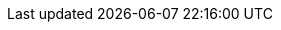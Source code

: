 ifdef::manual[]
Select the manufacturer’s country from the drop-down list.
endif::manual[]

ifdef::import[]
Enter the appropriate <<data/internal-IDs#20, internal country ID>> into the CSV file.
In other words, the plentymarkets ID for the country.

*_Default value_*: `Unknown`

*_Permitted import values_*: Numeric (internal country IDs)

You can find the result of the import in the back end menu: <<item/settings/manufacturers#100, Setup » Item » Manufacturers » Tab: Settings » Drop-down list: Country>>
endif::import[]

ifdef::export,catalogue[]
The manufacturer’s <<data/internal-IDs#20, internal country ID>>.
In other words, the plentymarkets ID for the country.

Corresponds to the option in the menu: <<item/settings/manufacturers#, Setup » Item » Manufacturers » [Open manufacturer] » Entry field: Country>>
endif::export,catalogue[]
